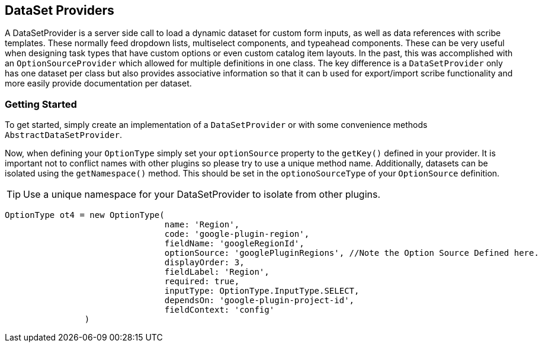 == DataSet Providers

A DataSetProvider is a server side call to load a dynamic dataset for custom form inputs, as well as data references with scribe templates. These normally feed dropdown lists, multiselect components, and typeahead components. These can be very useful when designing task types that have custom options or even custom catalog item layouts. In the past, this was accomplished with an `OptionSourceProvider` which allowed for multiple definitions in one class. The key difference is a `DataSetProvider` only has one dataset per class but also provides associative information so that it can b used for export/import scribe functionality and more easily provide documentation per dataset.

=== Getting Started

To get started, simply create an implementation of a `DataSetProvider` or with some convenience methods `AbstractDataSetProvider`.

Now, when defining your `OptionType` simply set your `optionSource` property to the `getKey()` defined in your provider. It is important not to conflict names with other plugins so please try to use a unique method name. Additionally, datasets can be isolated using the `getNamespace()` method. This should be set in the `optionoSourceType` of your `OptionSource` definition.

[TIP]
Use a unique namespace for your DataSetProvider to isolate from other plugins.

[source,groovy]
----
OptionType ot4 = new OptionType(
				name: 'Region',
				code: 'google-plugin-region',
				fieldName: 'googleRegionId',
				optionSource: 'googlePluginRegions', //Note the Option Source Defined here.
				displayOrder: 3,
				fieldLabel: 'Region',
				required: true,
				inputType: OptionType.InputType.SELECT,
				dependsOn: 'google-plugin-project-id',
				fieldContext: 'config'
		)
----
